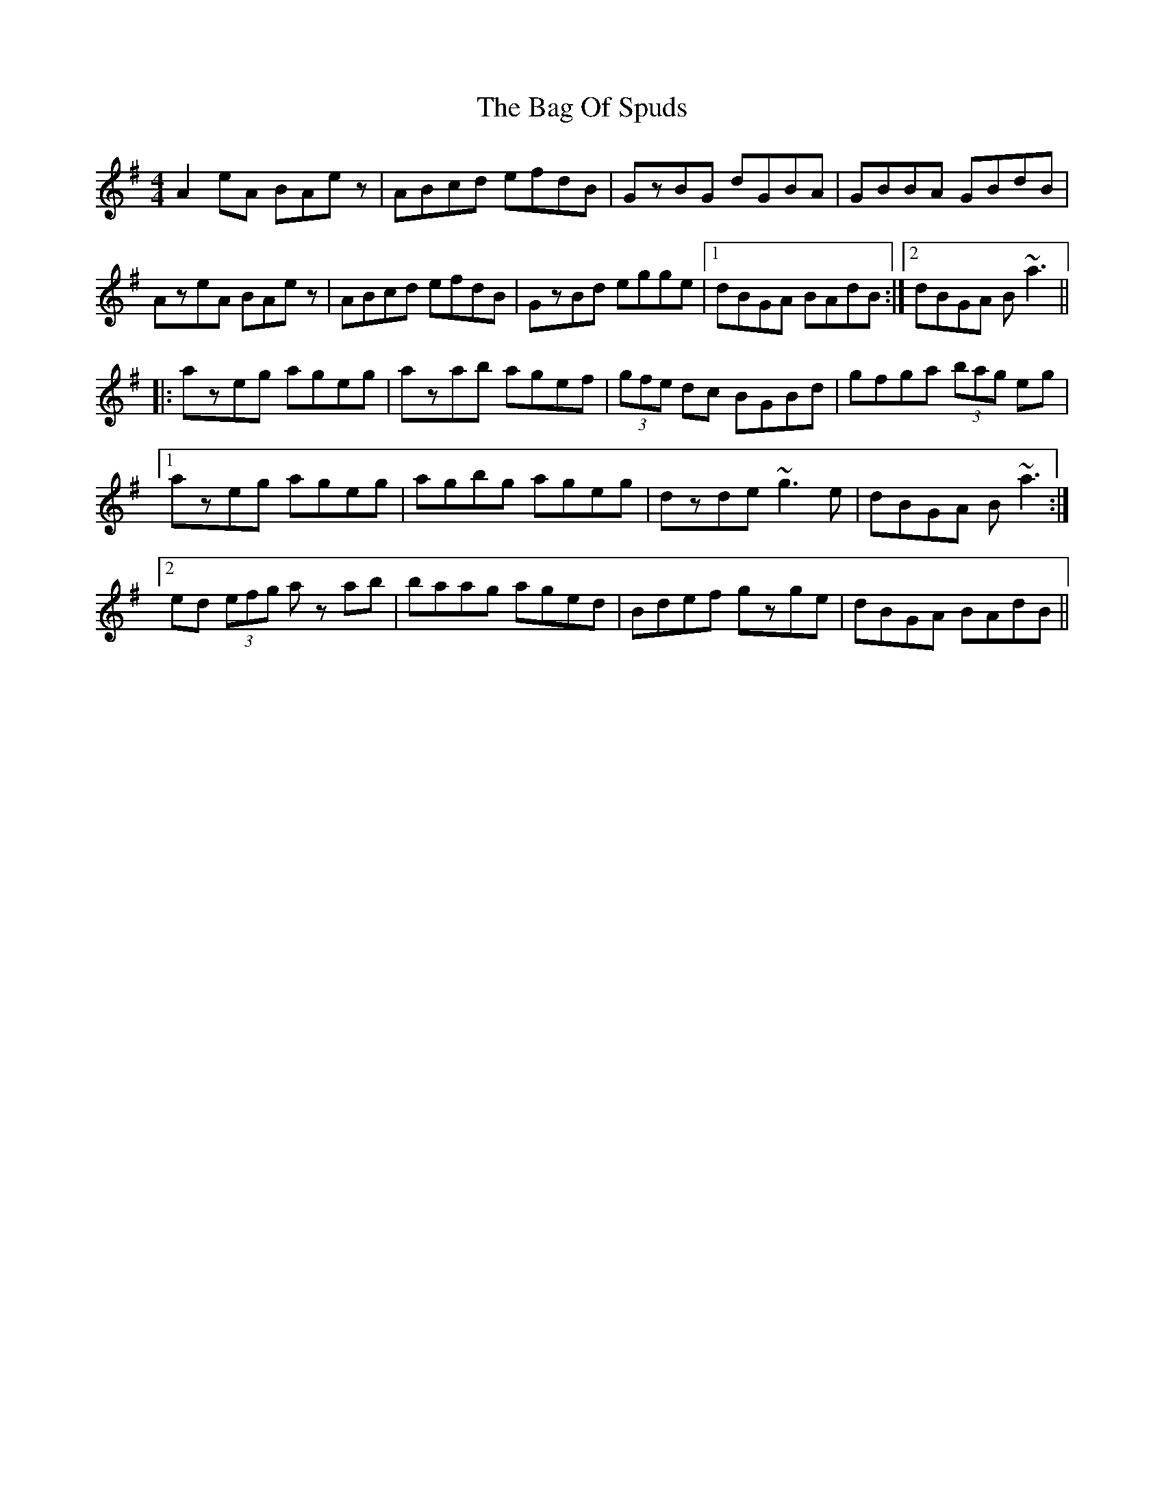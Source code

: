 X: 2339
T: Bag Of Spuds, The
R: reel
M: 4/4
K: Adorian
A2eA BAez|ABcd efdB|GzBG dGBA|GBBA GBdB|
AzeA BAez|ABcd efdB|GzBd egge|1 dBGA BAdB:|2 dBGA B~a3||
|:azeg ageg|azab agef|(3 gfe dc BGBd|gfga (3bag eg|
[1 azeg ageg|agbg ageg|dzde ~g3e|dBGA B~a3:|
[2 ed (3efg az ab|baag aged|Bdef gzge|dBGA BAdB||

